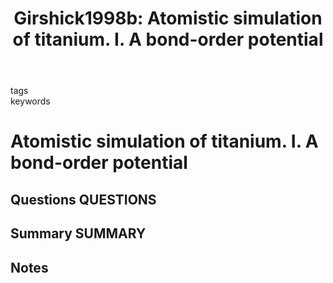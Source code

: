 #+TITLE: Girshick1998b: Atomistic simulation of titanium. I. A bond-order potential
#+ROAM_KEY: cite:Girshick1998b
- tags ::
- keywords ::

* Atomistic simulation of titanium. I. A bond-order potential
  :PROPERTIES:
  :Custom_ID: Girshick1998b
  :URL: http://www.tandfonline.com/doi/abs/10.1080/01418619808221223
  :AUTHOR: Girshick, A., Bratkovsky, A. M., Pettifor, D. G., & Vitek, V.
  :NOTER_DOCUMENT: ~/Zotero/storage/CL8UE8LH/Girshick et al. - 1998 - Atomistic simulation of titanium. I. A bond-order .pdf
  :NOTER_PAGE:
  :END:
** Questions :QUESTIONS:
** Summary :SUMMARY:
** Notes
